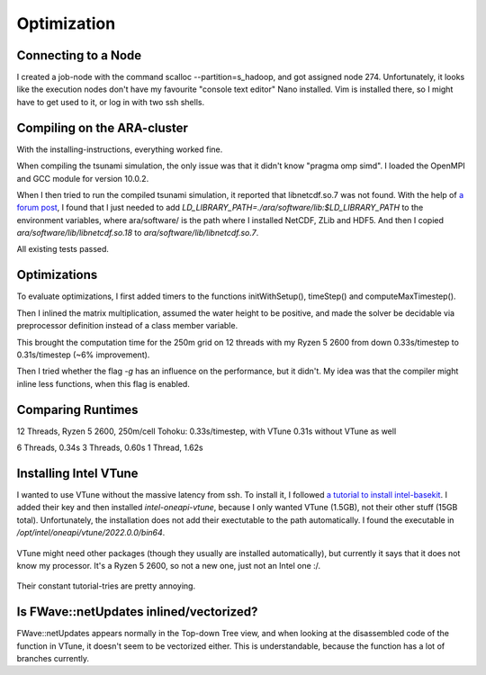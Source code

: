 
Optimization
============

Connecting to a Node
--------------------

I created a job-node with the command scalloc --partition=s_hadoop, and got assigned node 274. Unfortunately, it looks like the execution nodes don't have my favourite "console text editor" Nano installed.
Vim is installed there, so I might have to get used to it, or log in with two ssh shells.

Compiling on the ARA-cluster
----------------------------

With the installing-instructions, everything worked fine.

When compiling the tsunami simulation, the only issue was that it didn't know "pragma omp simd". I loaded the OpenMPI and GCC module for version 10.0.2.

When I then tried to run the compiled tsunami simulation, it reported that libnetcdf.so.7 was not found. With the help of `a forum post <https://code.mpimet.mpg.de/boards/2/topics/939>`_, I found that I just needed to add `LD_LIBRARY_PATH=./ara/software/lib:$LD_LIBRARY_PATH` to the environment variables, where ara/software/ is the path where I installed NetCDF, ZLib and HDF5. And then I copied `ara/software/lib/libnetcdf.so.18` to `ara/software/lib/libnetcdf.so.7`.

All existing tests passed.


Optimizations
-------------

To evaluate optimizations, I first added timers to the functions initWithSetup(), timeStep() and computeMaxTimestep().

Then I inlined the matrix multiplication, assumed the water height to be positive, and made the solver be decidable via preprocessor definition instead of a class member variable.

This brought the computation time for the 250m grid on 12 threads with my Ryzen 5 2600 from down 0.33s/timestep to 0.31s/timestep (~6% improvement).

Then I tried whether the flag `-g` has an influence on the performance, but it didn't. My idea was that the compiler might inline less functions, when this flag is enabled.


Comparing Runtimes
------------------

12 Threads, Ryzen 5 2600, 250m/cell Tohoku: 0.33s/timestep, with VTune
0.31s without VTune as well

6 Threads, 0.34s
3 Threads, 0.60s
1 Thread, 1.62s


Installing Intel VTune
----------------------

I wanted to use VTune without the massive latency from ssh.
To install it, I followed `a tutorial to install intel-basekit <https://www.intel.com/content/www/us/en/develop/documentation/installation-guide-for-intel-oneapi-toolkits-linux/top/installation/install-using-package-managers/apt.html>`_. I added their key and then installed `intel-oneapi-vtune`, because I only wanted VTune (1.5GB), not their other stuff (15GB total). Unfortunately, the installation does not add their exectutable to the path automatically. I found the executable in `/opt/intel/oneapi/vtune/2022.0.0/bin64`.

.. figure:: w8_vtune_installed.png

VTune might need other packages (though they usually are installed automatically), but currently it says that it does not know my processor. It's a Ryzen 5 2600, so not a new one, just not an Intel one :/.

.. figure:: w8_vtune_unknown_cpu.png

Their constant tutorial-tries are pretty annoying.

Is FWave::netUpdates inlined/vectorized?
----------------------------------------

FWave::netUpdates appears normally in the Top-down Tree view, and when looking at the disassembled code of the function in VTune, it doesn't seem to be vectorized either. This is understandable, because the function has a lot of branches currently.


